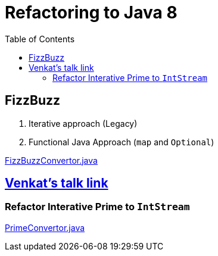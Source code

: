 = Refactoring to Java 8
:toc:


== FizzBuzz

1. Iterative approach (Legacy)

2. Functional Java Approach (`map` and `Optional`)

link:src/main/java/com/ayman/fizzbuzz/FizzBuzzConvertor.java[FizzBuzzConvertor.java]

== https://www.youtube.com/watch?v=wjF1WqGhoQI[Venkat's talk link]

=== Refactor Interative Prime to `IntStream`

link:src/main/java/com/ayman/prime/PrimeConvertor.java[PrimeConvertor.java]

